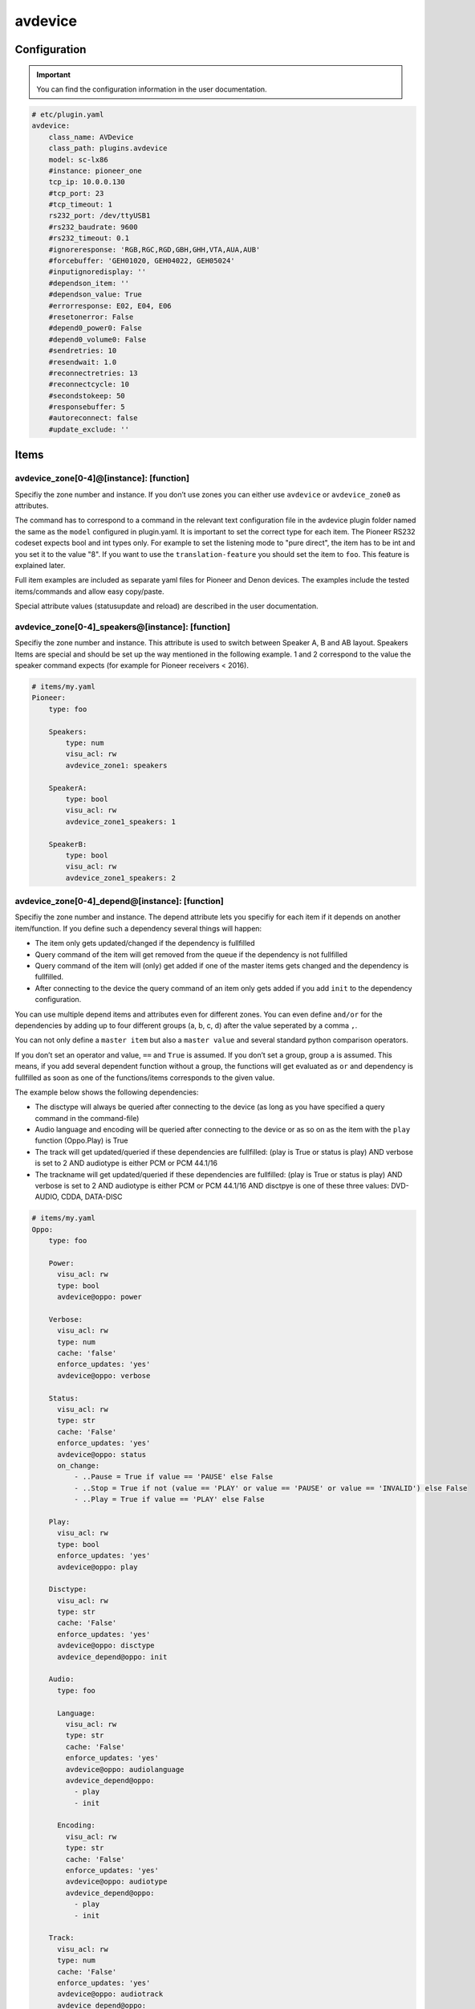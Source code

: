 .. index:: Plugins; avdevice
.. index:: avdevice

avdevice
########

Configuration
=============

.. important::

    You can find the configuration information in the user documentation.

.. code-block:: yaml

    # etc/plugin.yaml
    avdevice:
        class_name: AVDevice
        class_path: plugins.avdevice
        model: sc-lx86
        #instance: pioneer_one
        tcp_ip: 10.0.0.130
        #tcp_port: 23
        #tcp_timeout: 1
        rs232_port: /dev/ttyUSB1
        #rs232_baudrate: 9600
        #rs232_timeout: 0.1
        #ignoreresponse: 'RGB,RGC,RGD,GBH,GHH,VTA,AUA,AUB'
        #forcebuffer: 'GEH01020, GEH04022, GEH05024'
        #inputignoredisplay: ''
        #dependson_item: ''
        #dependson_value: True
        #errorresponse: E02, E04, E06
        #resetonerror: False
        #depend0_power0: False
        #depend0_volume0: False
        #sendretries: 10
        #resendwait: 1.0
        #reconnectretries: 13
        #reconnectcycle: 10
        #secondstokeep: 50
        #responsebuffer: 5
        #autoreconnect: false
        #update_exclude: ''

Items
=====

avdevice_zone[0-4]@[instance]: [function]
-----------------------------------------

Specifiy the zone number and instance. If you don’t use zones you can
either use ``avdevice`` or ``avdevice_zone0`` as attributes.

The command has to correspond to a command in the relevant text
configuration file in the avdevice plugin folder named the same as the
``model`` configured in plugin.yaml. It is important to set the correct
type for each item. The Pioneer RS232 codeset expects bool and int types
only. For example to set the listening mode to "pure direct", the item
has to be int and you set it to the value "8". If you want to use the
``translation-feature`` you should set the item to ``foo``. This feature is
explained later.

Full item examples are included as separate yaml files for Pioneer and
Denon devices. The examples include the tested items/commands and
allow easy copy/paste.

Special attribute values (statusupdate and reload) are described in the user documentation.


avdevice_zone[0-4]_speakers@[instance]: [function]
--------------------------------------------------

Specifiy the zone number and instance. This attribute is used to switch between
Speaker A, B and AB layout. Speakers Items are special and
should be set up the way mentioned in the following example. 1 and 2
correspond to the value the speaker command expects (for example for
Pioneer receivers < 2016).

.. code-block:: yaml

    # items/my.yaml
    Pioneer:
        type: foo

        Speakers:
            type: num
            visu_acl: rw
            avdevice_zone1: speakers

        SpeakerA:
            type: bool
            visu_acl: rw
            avdevice_zone1_speakers: 1

        SpeakerB:
            type: bool
            visu_acl: rw
            avdevice_zone1_speakers: 2


avdevice_zone[0-4]_depend@[instance]: [function]
------------------------------------------------

Specifiy the zone number and instance. The depend attribute lets you
specifiy for each item if it depends on another item/function. If you
define such a dependency several things will happen:

- The item only gets updated/changed if the dependency is fullfilled

- Query command of the item will get removed from the queue if the dependency is not fullfilled

- Query command of the item will (only) get added if one of the master items gets changed and the dependency is fullfilled.

- After connecting to the device the query command of an item only gets added if you add ``init`` to the dependency configuration.

You can use multiple depend items and attributes even for different
zones. You can even define ``and/or`` for the dependencies by adding up to
four different groups (a, b, c, d) after the value seperated by a comma
``,``.

You can not only define a ``master item`` but also a ``master value`` and
several standard python comparison operators.

If you don’t set an operator and value, ``==`` and ``True`` is assumed. If
you don’t set a group, group ``a`` is assumed. This means, if you add
several dependent function without a group, the functions will get
evaluated as ``or`` and dependency is fullfilled as soon as one of the
functions/items corresponds to the given value.

The example below shows the following dependencies:

- The disctype will always be queried after connecting to the device (as long as you have specified a query command in the command-file)

- Audio language and encoding will be queried after connecting to the device or as so on as the item with the ``play`` function (Oppo.Play) is True

- The track will get updated/queried if these dependencies are fullfilled: (play is True or status is play) AND verbose is set to 2 AND audiotype is either PCM or PCM 44.1/16

- The trackname will get updated/queried if these dependencies are fullfilled: (play is True or status is play) AND verbose is set to 2 AND audiotype is either PCM or PCM 44.1/16 AND disctpye is one of these three values: DVD-AUDIO, CDDA, DATA-DISC


.. code-block:: yaml

    # items/my.yaml
    Oppo:
        type: foo

        Power:
          visu_acl: rw
          type: bool
          avdevice@oppo: power

        Verbose:
          visu_acl: rw
          type: num
          cache: 'false'
          enforce_updates: 'yes'
          avdevice@oppo: verbose

        Status:
          visu_acl: rw
          type: str
          cache: 'False'
          enforce_updates: 'yes'
          avdevice@oppo: status
          on_change:
              - ..Pause = True if value == 'PAUSE' else False
              - ..Stop = True if not (value == 'PLAY' or value == 'PAUSE' or value == 'INVALID') else False
              - ..Play = True if value == 'PLAY' else False

        Play:
          visu_acl: rw
          type: bool
          enforce_updates: 'yes'
          avdevice@oppo: play

        Disctype:
          visu_acl: rw
          type: str
          cache: 'False'
          enforce_updates: 'yes'
          avdevice@oppo: disctype
          avdevice_depend@oppo: init

        Audio:
          type: foo

          Language:
            visu_acl: rw
            type: str
            cache: 'False'
            enforce_updates: 'yes'
            avdevice@oppo: audiolanguage
            avdevice_depend@oppo:
              - play
              - init

          Encoding:
            visu_acl: rw
            type: str
            cache: 'False'
            enforce_updates: 'yes'
            avdevice@oppo: audiotype
            avdevice_depend@oppo:
              - play
              - init

        Track:
          visu_acl: rw
          type: num
          cache: 'False'
          enforce_updates: 'yes'
          avdevice@oppo: audiotrack
          avdevice_depend@oppo:
              - play = True, a
              - status = PLAY, a
              - verbose = 2, b
              - audiotype = PCM, c
              - audiotype = PCM 44.1/16, c

        Trackname:
          visu_acl: rw
          type: str
          avdevice@oppo: trackname
          avdevice_depend@oppo:
            - disctype = DVD-AUDIO, a
            - disctype = CDDA, a
            - disctype = DATA-DISC, a
            - play = True, b
            - status = PLAY, b
            - audiotype = PCM, c
            - audiotype = PCM 44.1/16, c
            - verbose = 2, d

avdevice_zone[0-4]_init@[instance]: [function]
----------------------------------------------

Specifiy the zone number and instance.
The init attribute lets you set a specific command to a specific value as soon as the device is connected. For example if you want to always set the verbose level to 2 as soon as the plugin connects to it (at startup and after turning on the power socket or reconnecting the cable) you can define an additional item with the attribute "avdevice_init". The value of that item (Oppo.Verbose.Init) gets appended to the command linked to the verbose item (Oppo.Verbose).

You can use multiple init items and attributes even for different zones.

.. code-block:: yaml

    # items/my.yaml
    Oppo:
        type: foo
        Verbose:
          type: bool
          visu_acl: rw
          avdevice_zone1: verbose

          Init:
              visu_acl: rw
              type: bool
              cache: 'true'
              value: 2
              avdevice_zone1_init: verbose

    Pioneer:
        type: foo

        Zone1:
            type: foo

            Mute:
              type: bool
              visu_acl: rw
              avdevice_zone1: mute

              Init:
                  visu_acl: rw
                  type: bool
                  cache: 'true'
                  value: True
                  avdevice_zone1_init: mute

        Zone2:
            type: foo

            Mute:
              type: bool
              visu_acl: rw
              avdevice_zone2: mute

              Init:
                  visu_acl: rw
                  type: bool
                  cache: 'true'
                  value: True
                  avdevice_zone2_init: mute


Commands
========

Configure your commands depending on your model and manufacturer. You
have to name the file the same as configured in the plugin.yaml as
“model”. E.g. if you’ve configured ``model: vsx-923`` you name the file
``vsx-923.txt``

Each line holds one specific command that should be sent to the device.
You also specify the zone, the query command, response command, etc. You
can comment out lines by placing a ``#`` in front of the line. You can also
comment a whole block by using ``’’’`` at the beginning and end of a block.

-  ``zone``: Number of zone. Has to correspond to the attribute in
   item.yaml. E.g. for zone 1 use “avdevice_zone1: command”. Zone 0
   holds special commands like navigating in the menu, display reponse,
   information about currently playing songs, etc.

-  ``function``: name of the function. You can name it whatever you
   like. You reference this value in the item using avdevice_zoneX:
   function.

-  ``functiontype``: for boolean functions use “on” or “off”. For
   commands setting a specific value like source, input mode, volume,
   etc. use “set”. To increase or decrease a value use the corresponding
   “increase” or “decrease”. For everything else leave empty!

-  ``send``: the command to be sent, e.g. power off is “PF” for Pioneer
   receivers. You can use a pipe “\|” if more than one command should be
   sent. Add an integer or float to specify a pause in seconds between
   the commands, like “PO\|2\|PO”. That might be necessary for power on
   commands via RS232, e.g. for Pioneer receivers to power on “PO|PO”
   forces the plugin to send the “PO” command twice. Use stars “\*” to
   specify the format of the value to be sent. Let’s say your device
   expects the value for volume as 3 digits, a “\*\*\*VL” ensures that
   even setting the volume to “5” sends the command as “005VL”

-  ``query``: Query command. This is usually useful after setting up the
   connection or turning on the power. This command gets also used if
   the plugin doesn’t receive the correct answer after sending a
   command. It is recommended to leave this value empty for all
   functions except on, off and set.

-  ``response``: The expected response after sending a command. Use
   “none” if you don’t want to wait for the correct response. Use “\*” the same way
   as with the send command. You can even specify multiple response
   possibilities separated by “\|”.

-  ``readwrite``: R for read only, W for write only, RW for Read and
   Write. E.g. display values are read only whereas turning the volume
   up might be a write operation only. Setting this correctly ensures a
   fast and reliable plugin operation

-  ``invertresponse``: some devices are stupid enough to reply with a
   “0” for “on” and “1” for “off”. E.g. a Pioneer receiver responds with
   “PWR0” if the device is turned on. Configure with “yes” if your
   device is quite stupid, too.

-  ``minvalue``: You can define the minimum value for setting a specific
   function. This might be most relevant for setting the volume or
   bass/trebble values. If you configure this with “-3” and set the bass
   to “-5” (via Visu or CLI) the value will get clamped by the plugin
   and set to “-3”.

-  ``maxvalue``: You can define the maximum value for setting a specific
   function. This might be most relevant for setting the volume. If you
   configure this with “100” and set the volume to “240” (via Visu or
   CLI) the value will get clamped by the plugin and set to “100”.

-  ``responsetype``: Defines the type of the response value and can be
   set to “bool”, “num” or “str” or a mixture of them (separated by a
   pipe “\|” or comma “,”). Most response types are set automatically on
   startup but you can force a specific type using this value. It is
   recommended to use the values suggested in the txt files that come
   with the plugin.

-  ``translationfile``: If you want to translate a specific value/code
   to something else, define the name of a txt file in the translation folder
   here that holds the information on how to translate which value. This feature
   is described later in more detail.

.. code-block:: none

   # plugins/avdevice/pioneer.txt
   ZONE; FUNCTION; FUNCTIONTYPE; SEND; QUERY; RESPONSE; READWRITE; INVERTRESPONSE; MINVALUE; MAXVALUE; RESPONSETYPE; TRANSLATIONFILE
   1; power; on; PO|PO; ?P; PWR*; RW; yes
   1; power; off; PF; ?P; PWR*; RW; yes
   1; volume+; increase; VU; ; VOL; W
   1; volume-; decrease; VD; ; VOL; W
   1; volume; set; ***VL; ?V; VOL***; RW; ; 80; 185
   1; input; set; **FN; ?F; FN**; RW
   1; speakers; set; *SPK; ?SPK; SPK*; RW
   '''
   #commented out from here
   2; power; on; APO|APO; ?AP; APR*; RW; yes
   2; power; off; APF; ?AP; APR*; RW; yes
   0; title; ; ; ; GEH01020; R
   0; station; ; ; ; GEH04022; R
   0; genre; ; ; ; GEH05024; R
   #commented out until here
   '''
   0; display; ; ?FL; ?FL; FL******************************; R
   1; input; set; **FN; ?F; FN**; RW; ; ; ; ; pioneer_input
   1; mode; set; ****SR; ?S; SR****; RW; ; ; ; num; pioneer_SR
   1; playingmode; ; ?L; ?L; LM****; R; ; ; ; str,int; pioneer_LM
   #0; test; ; ; ; noidea; R (commented out)


Struct Templates
================

Since smarthomeNG 1.6 you can use templates provided by the plugin:

- general: Display, menu, cursor, statusupdate, reload config, etc.
- speaker_selection: speaker A, B or both
- individual_volume: set the volume of each speaker individually
- sound_settings: listening Mode, bass, trebble, dynamic compression, etc.
- video_settings: aspect Ratio, monitorout, etc.
- zone1, zone2, zone3: several relevant functions like source, volume, etc.

The templates might include too many items or items your device does not support. As long as there is no command in the models/model.txt file, the items are just ignored. So no problem!


Translations
============

You could create a file called denon_volume.txt and link it
in your model.txt file to convert 3 digit volume to a float. Denon
receivers handle e.g. 50.5 as 505. If you want to use value limits or
visualize the volume correctly in your VISU you should use the following
translation file:

.. code-block:: none

   # plugins/avdevice/denon_volume.txt
   CODE; TRANSLATION
   ***; **.*

Pioneer receivers use numbers to define input source or listening mode
what is very cryptic and not very user friendly. Therefore you should
use the relevant files in the plugins folder like pioneer_input. That
file looks something like this:

.. code-block:: none

   # plugins/avdevice/pioneer_input.txt
   CODE; TRANSLATION
   00; PHONO
   01; CD
   02; TUNER

Now, when the plugin receives FN01 as a response, the response gets
converted to “CD”. Vice versa you can even update your item to “CD” and
the plugin will send “01FN” as a command. It is advised to define the
according item as ``type: foo`` so you can either use a number or string,
just the way you like.


Wildcards
=========

For the model.txt file you can use question marks as a wild card if the
response of the device includes information for several different items.
This is the case with a lot of responses from Oppo bluray players.

Use a “?” for “any single character”, use “??” for “two characters of
any value” and so on. If the length of the wildcard can differ, use a
“?{str}” meaning that the plugin expects a string of any given length.

The definition for audiotype in the example means that the expected
response consists of: “@QAT OK” in the beginning followed by a single
character followed by a “/” and another single character again. After
that is the relevant part of the response, the value of the item,
defined by exactly three digits/characters. Behind that is a blank and
any value consisting of five characters or digits.

The example definition for audiotrack means that the response can be:
“@UAT” followed by any word/number without a specific length, followed
by a blank and the real value consisting of two characters. The response
could also start with “@QTK OK” followed by the relevant value
consisting of exactly one digit/character. After that there will be a
“/” and any character/digit. It is important to add the “/?” in the end
because the plugin also compares the length of the response with the
expected length (calculated from the response in the command-file). It
is not relevant, if you use a {str} in your response because then the
length can not be determined.

This feature is still under development. Feel free to experiment with it
and post your experience in the knx-forum.

.. code-block:: none

    # plugins/avdevice/oppo-udp203.txt
    ZONE; FUNCTION; FUNCTIONTYPE; SEND; QUERY; RESPONSE; READWRITE; INVERTRESPONSE; MINVALUE; MAXVALUE; RESPONSETYPE; TRANSLATIONFILE
    0; audiotype; ; ; #QAT; @QAT OK ?/? *** ?????; R; ; ; ; str
    0; audiotrack; ; #AUD; #QTK; @UAT ?{str} **|@QTK OK */?; RW; ; ; ; num


Webinterface
============

Use the web interface to see which item using the plugin is set to which value.
Furthermore you can see a history of the commands and queries being sent by the
plugin. You can also use the web interface to reload your configuration file.

.. image:: avdevice_webif.png
   :height: 1618px
   :width: 3338px
   :scale: 25%
   :alt: Web Interface
   :align: center

Troubleshooting
===============
1.) Have a look at the webinterface. You'll figure out the item ids and values
as well as a history of the commands.

2.) Have a look at the smarthome logfile. If you can’t figure out the
reason for your problem, change the verbose level in logging.yaml. You
can use level 10 (=DEBUG), 9 (VERBOSE1) and 8 (VERBOSE2) as debugging
levels.

3.) Concerning send and response entries in the text file, make sure the
number of stars correspond to the way your device wants to receive the
command or sends the response. Example 1: Your Pioneer receiver expects
the value for the volume as three digits. So the command needs three
stars. If you now set the item to a value with only two digits, like 90,
the plugin converts the command automatically to have a leading 0.
Example 2: Your Denon receiver responds with values like ON, OFF or
STANDBY to power commands. Replace every character with a star! ON = 2
stars, OFF = 3 stars, etc. Example 3: Sending or receiving strings of
different length like “CD”, “GAME”, etc. should be set up with one star
only. Alternatively you can use "\*{str}". Set the responsetype
accordingly!

4.) Set the response type in the textfile to the correct value. The
plugin tries to anticipate the correct value but that doesn’t always
work. The sleep timer of Denon devices is a wonderfully sick example:
You can set values between 1 and 120 to set the timer in minutes. If you
want to turn it off, the receiver expects the value “OFF” instead of a
zero. The plugin fixes that problem if you set the responsetype to
bool|num. As soon as you set the item to 0, it magically converts that
value to “OFF” and the other way around when receiving “OFF”.
